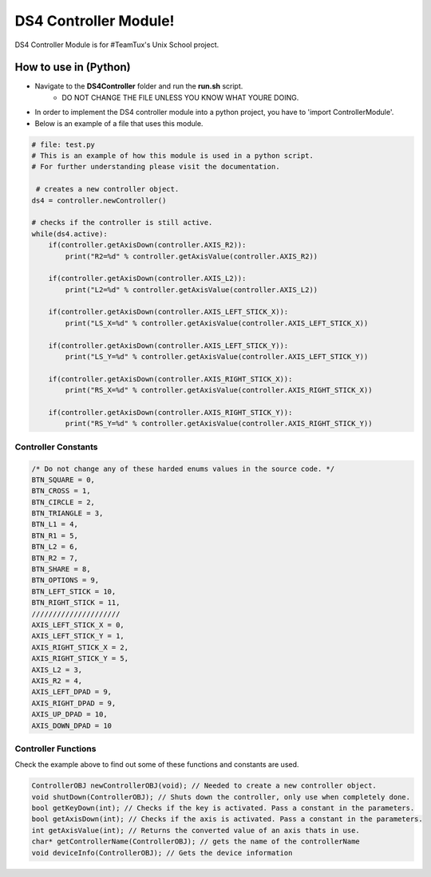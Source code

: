 DS4 Controller Module!
=============================

DS4 Controller Module is for #TeamTux's Unix School project.



How to use in (Python)
^^^^^^^^^^^^^^^^^^^^^^
- Navigate to the **DS4Controller** folder and run the **run.sh** script.
    - DO NOT CHANGE THE FILE UNLESS YOU KNOW WHAT YOURE DOING.

- In order to implement the DS4 controller module into a python project, you have to 'import ControllerModule'.
- Below is an example of a file that uses this module.

.. code-block:: python

    # file: test.py
    # This is an example of how this module is used in a python script.
    # For further understanding please visit the documentation.
    
     # creates a new controller object.
    ds4 = controller.newController()
    
    # checks if the controller is still active.
    while(ds4.active):
        if(controller.getAxisDown(controller.AXIS_R2)):
            print("R2=%d" % controller.getAxisValue(controller.AXIS_R2))

        if(controller.getAxisDown(controller.AXIS_L2)):
            print("L2=%d" % controller.getAxisValue(controller.AXIS_L2))

        if(controller.getAxisDown(controller.AXIS_LEFT_STICK_X)):
            print("LS_X=%d" % controller.getAxisValue(controller.AXIS_LEFT_STICK_X))

        if(controller.getAxisDown(controller.AXIS_LEFT_STICK_Y)):
            print("LS_Y=%d" % controller.getAxisValue(controller.AXIS_LEFT_STICK_Y))

        if(controller.getAxisDown(controller.AXIS_RIGHT_STICK_X)):
            print("RS_X=%d" % controller.getAxisValue(controller.AXIS_RIGHT_STICK_X))

        if(controller.getAxisDown(controller.AXIS_RIGHT_STICK_Y)):
            print("RS_Y=%d" % controller.getAxisValue(controller.AXIS_RIGHT_STICK_Y))

Controller Constants
--------------------

.. code-block:: c

    /* Do not change any of these harded enums values in the source code. */
    BTN_SQUARE = 0,
    BTN_CROSS = 1,
    BTN_CIRCLE = 2,
    BTN_TRIANGLE = 3,
    BTN_L1 = 4,
    BTN_R1 = 5,
    BTN_L2 = 6,
    BTN_R2 = 7,
    BTN_SHARE = 8,
    BTN_OPTIONS = 9,
    BTN_LEFT_STICK = 10,
    BTN_RIGHT_STICK = 11,
    /////////////////////
    AXIS_LEFT_STICK_X = 0,
    AXIS_LEFT_STICK_Y = 1,
    AXIS_RIGHT_STICK_X = 2,
    AXIS_RIGHT_STICK_Y = 5,
    AXIS_L2 = 3,
    AXIS_R2 = 4,
    AXIS_LEFT_DPAD = 9,
    AXIS_RIGHT_DPAD = 9,
    AXIS_UP_DPAD = 10,
    AXIS_DOWN_DPAD = 10


Controller Functions
--------------------

Check the example above to find out some of these functions and constants are used.

.. code-block:: c
 
    ControllerOBJ newControllerOBJ(void); // Needed to create a new controller object.      
    void shutDown(ControllerOBJ); // Shuts down the controller, only use when completely done.
    bool getKeyDown(int); // Checks if the key is activated. Pass a constant in the parameters.
    bool getAxisDown(int); // Checks if the axis is activated. Pass a constant in the parameters.
    int getAxisValue(int); // Returns the converted value of an axis thats in use.
    char* getControllerName(ControllerOBJ); // gets the name of the controllerName
    void deviceInfo(ControllerOBJ); // Gets the device information
